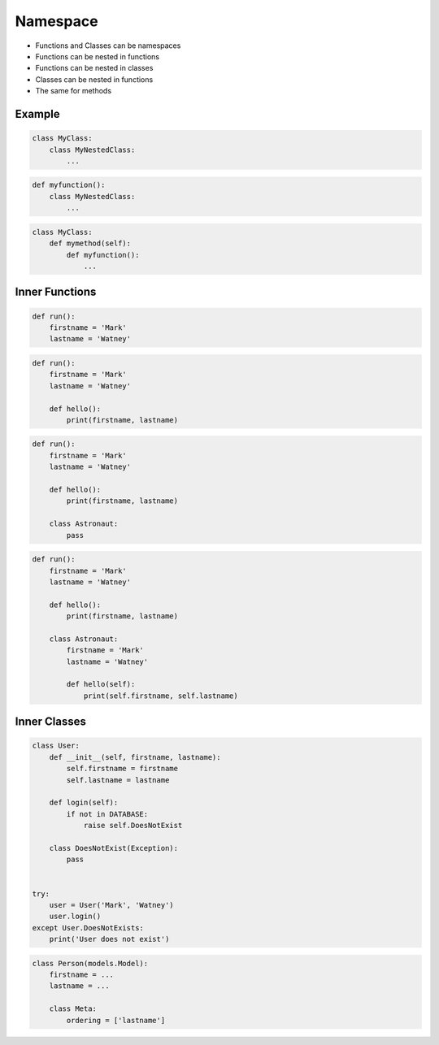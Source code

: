 Namespace
=========
* Functions and Classes can be namespaces
* Functions can be nested in functions
* Functions can be nested in classes
* Classes can be nested in functions
* The same for methods


Example
-------
.. code-block:: python

    class MyClass:
        class MyNestedClass:
            ...

.. code-block:: python

    def myfunction():
        class MyNestedClass:
            ...

.. code-block:: python

    class MyClass:
        def mymethod(self):
            def myfunction():
                ...


Inner Functions
---------------
.. code-block:: python

    def run():
        firstname = 'Mark'
        lastname = 'Watney'

.. code-block:: python

    def run():
        firstname = 'Mark'
        lastname = 'Watney'

        def hello():
            print(firstname, lastname)

.. code-block:: python

    def run():
        firstname = 'Mark'
        lastname = 'Watney'

        def hello():
            print(firstname, lastname)

        class Astronaut:
            pass

.. code-block:: python

    def run():
        firstname = 'Mark'
        lastname = 'Watney'

        def hello():
            print(firstname, lastname)

        class Astronaut:
            firstname = 'Mark'
            lastname = 'Watney'

            def hello(self):
                print(self.firstname, self.lastname)


Inner Classes
-------------
.. code-block:: python

    class User:
        def __init__(self, firstname, lastname):
            self.firstname = firstname
            self.lastname = lastname

        def login(self):
            if not in DATABASE:
                raise self.DoesNotExist

        class DoesNotExist(Exception):
            pass


    try:
        user = User('Mark', 'Watney')
        user.login()
    except User.DoesNotExists:
        print('User does not exist')

.. code-block:: python

    class Person(models.Model):
        firstname = ...
        lastname = ...

        class Meta:
            ordering = ['lastname']


.. todo:: Assignments
